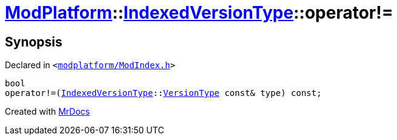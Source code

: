 [#ModPlatform-IndexedVersionType-operator_not_eq-05]
= xref:ModPlatform.adoc[ModPlatform]::xref:ModPlatform/IndexedVersionType.adoc[IndexedVersionType]::operator!&equals;
:relfileprefix: ../../
:mrdocs:


== Synopsis

Declared in `&lt;https://github.com/PrismLauncher/PrismLauncher/blob/develop/launcher/modplatform/ModIndex.h#L73[modplatform&sol;ModIndex&period;h]&gt;`

[source,cpp,subs="verbatim,replacements,macros,-callouts"]
----
bool
operator!&equals;(xref:ModPlatform/IndexedVersionType.adoc[IndexedVersionType]::xref:ModPlatform/IndexedVersionType/VersionType.adoc[VersionType] const& type) const;
----



[.small]#Created with https://www.mrdocs.com[MrDocs]#
